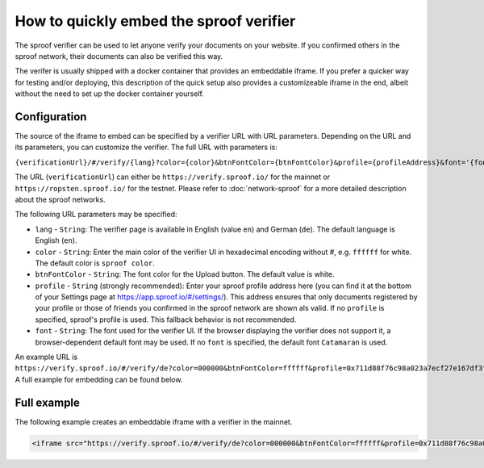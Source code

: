 ========================================
How to quickly embed the sproof verifier
========================================

The sproof verifier can be used to let anyone verify your documents on your website. If you confirmed others in the sproof network, their documents can also be verified this way.

The verifer is usually shipped with a docker container that provides an embeddable iframe. If you prefer a quicker way for testing and/or deploying, this description of the quick setup also provides a customizeable iframe in the end, albeit without the need to set up the docker container yourself.


Configuration
----------------------------------------

The source of the iframe to embed can be specified by a verifier URL with URL parameters. Depending on the URL and its parameters, you can customize the verifier. The full URL with parameters is:

``{verificationUrl}/#/verify/{lang}?color={color}&btnFontColor={btnFontColor}&profile={profileAddress}&font='{font}'``

The URL (``verificationUrl``) can either be ``https://verify.sproof.io/`` for the mainnet or ``https://ropsten.sproof.io/`` for the testnet. Please refer to :doc:`network-sproof` for a more detailed description about the sproof networks.

The following URL parameters may be specified:

- ``lang`` - ``String``: The verifier page is available in English (value ``en``) and German (``de``). The default language is English (``en``).
- ``color`` - ``String``: Enter the main color of the verifier UI in hexadecimal encoding without #, e.g. ``ffffff`` for white. The default color is ``sproof color``.
- ``btnFontColor`` - ``String``: The font color for the Upload button. The default value is white.
- ``profile`` - ``String`` (strongly recommended): Enter your sproof profile address here (you can find it at the bottom of your Settings page at https://app.sproof.io/#/settings/). This address ensures that only documents registered by your profile or those of friends you confirmed in the sproof network are shown als valid. If no ``profile`` is specified, sproof's profile is used. This fallback behavior is not recommended.
- ``font`` - ``String``: The font used for the verifier UI. If the browser displaying the verifier does not support it, a browser-dependent default font may be used. If no ``font`` is specified, the default font ``Catamaran`` is used.

An example URL is ``https://verify.sproof.io/#/verify/de?color=000000&btnFontColor=ffffff&profile=0x711d88f76c98a023a7ecf27e167df3f533661626&font='sans-serif'``. A full example for embedding can be found below.

Full example
----------------------------------------

The following example creates an embeddable iframe with a verifier in the mainnet.

.. code-block:: html
  
  <iframe src="https://verify.sproof.io/#/verify/de?color=000000&btnFontColor=ffffff&profile=0x711d88f76c98a023a7ecf27e167df3f533661626&font='sans-serif'" style="width: 100%;height: 300px;border: none;"></iframe>
